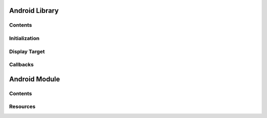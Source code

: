 Android Library
===============

Contents
--------

Initialization
--------------

Display Target
--------------

Callbacks
---------

Android Module
==============

Contents
--------

Resources
---------